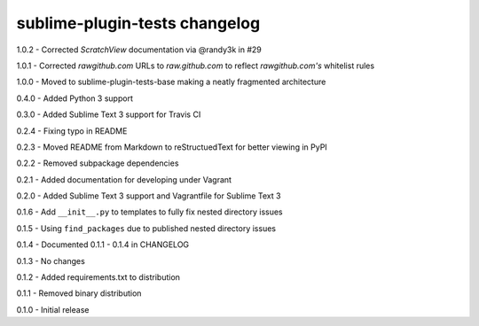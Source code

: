 sublime-plugin-tests changelog
==============================
1.0.2 - Corrected `ScratchView` documentation via @randy3k in #29

1.0.1 - Corrected `rawgithub.com` URLs to `raw.github.com` to reflect `rawgithub.com's` whitelist rules

1.0.0 - Moved to sublime-plugin-tests-base making a neatly fragmented architecture

0.4.0 - Added Python 3 support

0.3.0 - Added Sublime Text 3 support for Travis CI

0.2.4 - Fixing typo in README

0.2.3 - Moved README from Markdown to reStructuedText for better viewing in PyPI

0.2.2 - Removed subpackage dependencies

0.2.1 - Added documentation for developing under Vagrant

0.2.0 - Added Sublime Text 3 support and Vagrantfile for Sublime Text 3

0.1.6 - Add ``__init__.py`` to templates to fully fix nested directory issues

0.1.5 - Using ``find_packages`` due to published nested directory issues

0.1.4 - Documented 0.1.1 - 0.1.4 in CHANGELOG

0.1.3 - No changes

0.1.2 - Added requirements.txt to distribution

0.1.1 - Removed binary distribution

0.1.0 - Initial release
